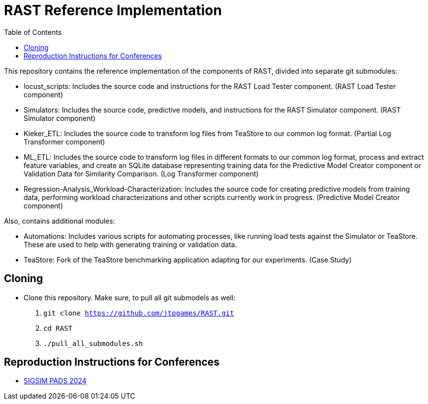 = RAST Reference Implementation
:toc:
:icons: font

This repository contains the reference implementation of the components of RAST, divided into separate git submodules:

* locust_scripts: Includes the source code and instructions for the RAST Load Tester component. (RAST Load Tester component)
* Simulators: Includes the source code, predictive models, and instructions for the RAST Simulator component. (RAST Simulator component)
* Kieker_ETL: Includes the source code to transform log files from TeaStore to our common log format. (Partial Log Transformer component)
* ML_ETL: Includes the source code to transform log files in different formats to our common log format, process and extract feature variables, and create an SQLite database representing training data for the Predictive Model Creator component or Validation Data for Similarity Comparison. (Log Transformer component)
* Regression-Analysis_Workload-Characterization: Includes the source code for creating predictive models from training data, performing workload characterizations and other scripts currently work in progress. (Predictive Model Creator component)

Also, contains additional modules:

* Automations: Includes various scripts for automating processes, like running load tests against the Simulator or TeaStore. These are used to help with generating training or validation data.
* TeaStore: Fork of the TeaStore benchmarking application adapting for our experiments. (Case Study)

== Cloning
* Clone this repository. Make sure, to pull all git submodels as well:
. `git clone https://github.com/jtpgames/RAST.git`
. `cd RAST`
. `./pull_all_submodules.sh`

== Reproduction Instructions for Conferences
* xref:docs/SIGSIM_PADS_2024/README.adoc[SIGSIM PADS 2024]
